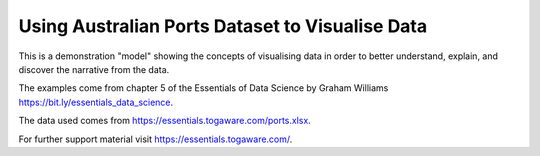 ================================================
Using Australian Ports Dataset to Visualise Data
================================================

This is a demonstration "model" showing the concepts of visualising
data in order to better understand, explain, and discover the
narrative from the data.

The examples come from chapter 5 of the Essentials of Data Science by
Graham Williams `<https://bit.ly/essentials_data_science>`_.

The data used comes from
`<https://essentials.togaware.com/ports.xlsx>`_.

For further support material visit
`<https://essentials.togaware.com/>`_.
